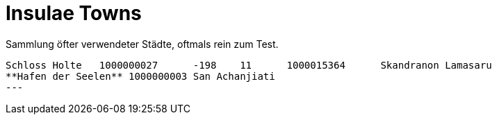 # Insulae Towns

Sammlung öfter verwendeter Städte, oftmals rein zum Test.

[source,indent=0]
----
Schloss Holte	1000000027	-198	11	1000015364	Skandranon Lamasaru
**Hafen der Seelen** 1000000003 San Achanjiati
---